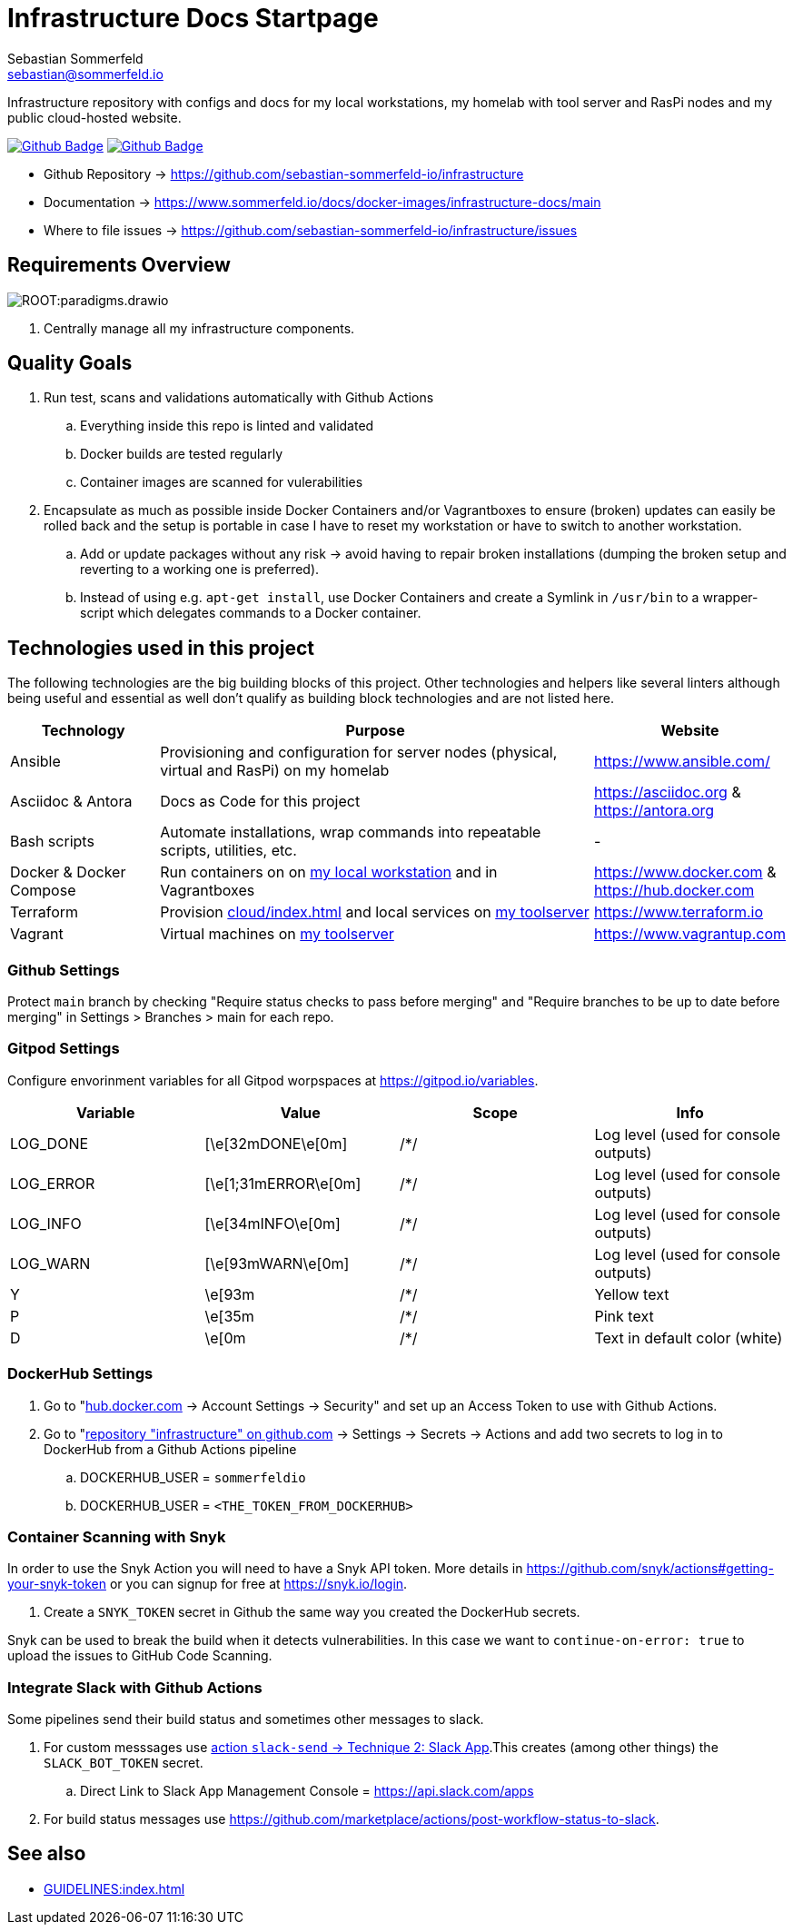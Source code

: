 = Infrastructure Docs Startpage
Sebastian Sommerfeld <sebastian@sommerfeld.io>
:project-name: infrastructure
:url-project: https://github.com/sebastian-sommerfeld-io/{project-name}
:github-actions-url: {url-project}/actions/workflows
:job-ci: ci.yml
:job-generate-docs: auto-generate-docs.yml
:badge: badge.svg

// +------------------------------------------+
// |                                          |
// |    DO NOT EDIT DIRECTLY !!!!!            |
// |                                          |
// |    File is auto-generated by pipline.    |
// |    Contents are based on Antora docs.    |
// |                                          |
// +------------------------------------------+

Infrastructure repository with configs and docs for my local workstations, my homelab with tool server and RasPi nodes and my public cloud-hosted website.

image:{github-actions-url}/{job-generate-docs}/{badge}[Github Badge, link={github-actions-url}/{job-generate-docs}]
image:{github-actions-url}/{job-ci}/{badge}[Github Badge, link={github-actions-url}/{job-ci}]

* Github Repository -> {url-project}
* Documentation -> https://www.sommerfeld.io/docs/docker-images/{project-name}-docs/main
* Where to file issues -> {url-project}/issues

== Requirements Overview
image:ROOT:paradigms.drawio.png[]

. Centrally manage all my infrastructure components.

== Quality Goals
. Run test, scans and validations automatically with Github Actions
.. Everything inside this repo is linted and validated
.. Docker builds are tested regularly
.. Container images are scanned for vulerabilities
. Encapsulate as much as possible inside Docker Containers and/or Vagrantboxes to ensure (broken) updates can easily be rolled back and the setup is portable in case I have to reset my workstation or have to switch to another workstation.
.. Add or update packages without any risk -> avoid having to repair broken installations (dumping the broken setup and reverting to a working one is preferred).
.. Instead of using e.g. `apt-get install`, use Docker Containers and create a Symlink in `/usr/bin` to a wrapper-script which delegates commands to a Docker container.

== Technologies used in this project
The following technologies are the big building blocks of this project. Other technologies and helpers like several linters although being useful and essential as well don't qualify as building block technologies and are not listed here.

[cols="1,3,1", options="header"]
|===
|Technology |Purpose |Website
|Ansible |Provisioning and configuration for server nodes (physical, virtual and RasPi) on my homelab |https://www.ansible.com/
|Asciidoc & Antora |Docs as Code for this project |https://asciidoc.org & https://antora.org
|Bash scripts |Automate installations, wrap commands into repeatable scripts, utilities, etc. |-
|Docker & Docker Compose |Run containers on on xref:workstations/kobol/index.adoc[my local workstation] and in Vagrantboxes |https://www.docker.com & https://hub.docker.com
|Terraform |Provision xref:cloud/index.adoc[] and local services on xref:workstations/caprica/index.adoc[my toolserver] |https://www.terraform.io
|Vagrant |Virtual machines on xref:workstations/caprica/index.adoc[my toolserver] |https://www.vagrantup.com
|===

=== Github Settings
Protect `main` branch by checking "Require status checks to pass before merging" and "Require branches to be up to date before merging" in Settings > Branches > main for each repo.

=== Gitpod Settings
Configure envorinment variables for all Gitpod worpspaces at https://gitpod.io/variables.

[cols="1,1,1,1", options="header"]
|===
|Variable |Value |Scope |Info
|LOG_DONE |[\e[32mDONE\e[0m] |/*/ |Log level (used for console outputs)
|LOG_ERROR |[\e[1;31mERROR\e[0m] |/*/ |Log level (used for console outputs)
|LOG_INFO |[\e[34mINFO\e[0m] |/*/ |Log level (used for console outputs)
|LOG_WARN |[\e[93mWARN\e[0m] |/*/ |Log level (used for console outputs)
|Y |\e[93m |/*/ |Yellow text
|P |\e[35m |/*/ |Pink text
|D |\e[0m |/*/ |Text in default color (white)
|===

=== DockerHub Settings
. Go to "link:https://hub.docker.com[hub.docker.com] -> Account Settings -> Security" and set up an Access Token to use with Github Actions.
. Go to "link:{url-project}[repository "{project-name}" on github.com] -> Settings -> Secrets -> Actions and add two secrets to log in to DockerHub from a Github Actions pipeline
.. DOCKERHUB_USER = `sommerfeldio`
.. DOCKERHUB_USER = `<THE_TOKEN_FROM_DOCKERHUB>`

=== Container Scanning with Snyk
In order to use the Snyk Action you will need to have a Snyk API token. More details in https://github.com/snyk/actions#getting-your-snyk-token or you can signup for free at https://snyk.io/login.

. Create a `SNYK_TOKEN` secret in Github the same way you created the DockerHub secrets.

Snyk can be used to break the build when it detects vulnerabilities. In this case we want to `continue-on-error: true` to upload the issues to GitHub Code Scanning.

=== Integrate Slack with Github Actions
Some pipelines send their build status and sometimes other messages to slack. 

. For custom messsages use link:https://github.com/marketplace/actions/slack-send#technique-2-slack-app[action `slack-send` -> Technique 2: Slack App].This creates (among other things) the `SLACK_BOT_TOKEN` secret.
.. Direct Link to Slack App Management Console = https://api.slack.com/apps
. For build status messages use https://github.com/marketplace/actions/post-workflow-status-to-slack.

== See also
* xref:GUIDELINES:index.adoc[]

